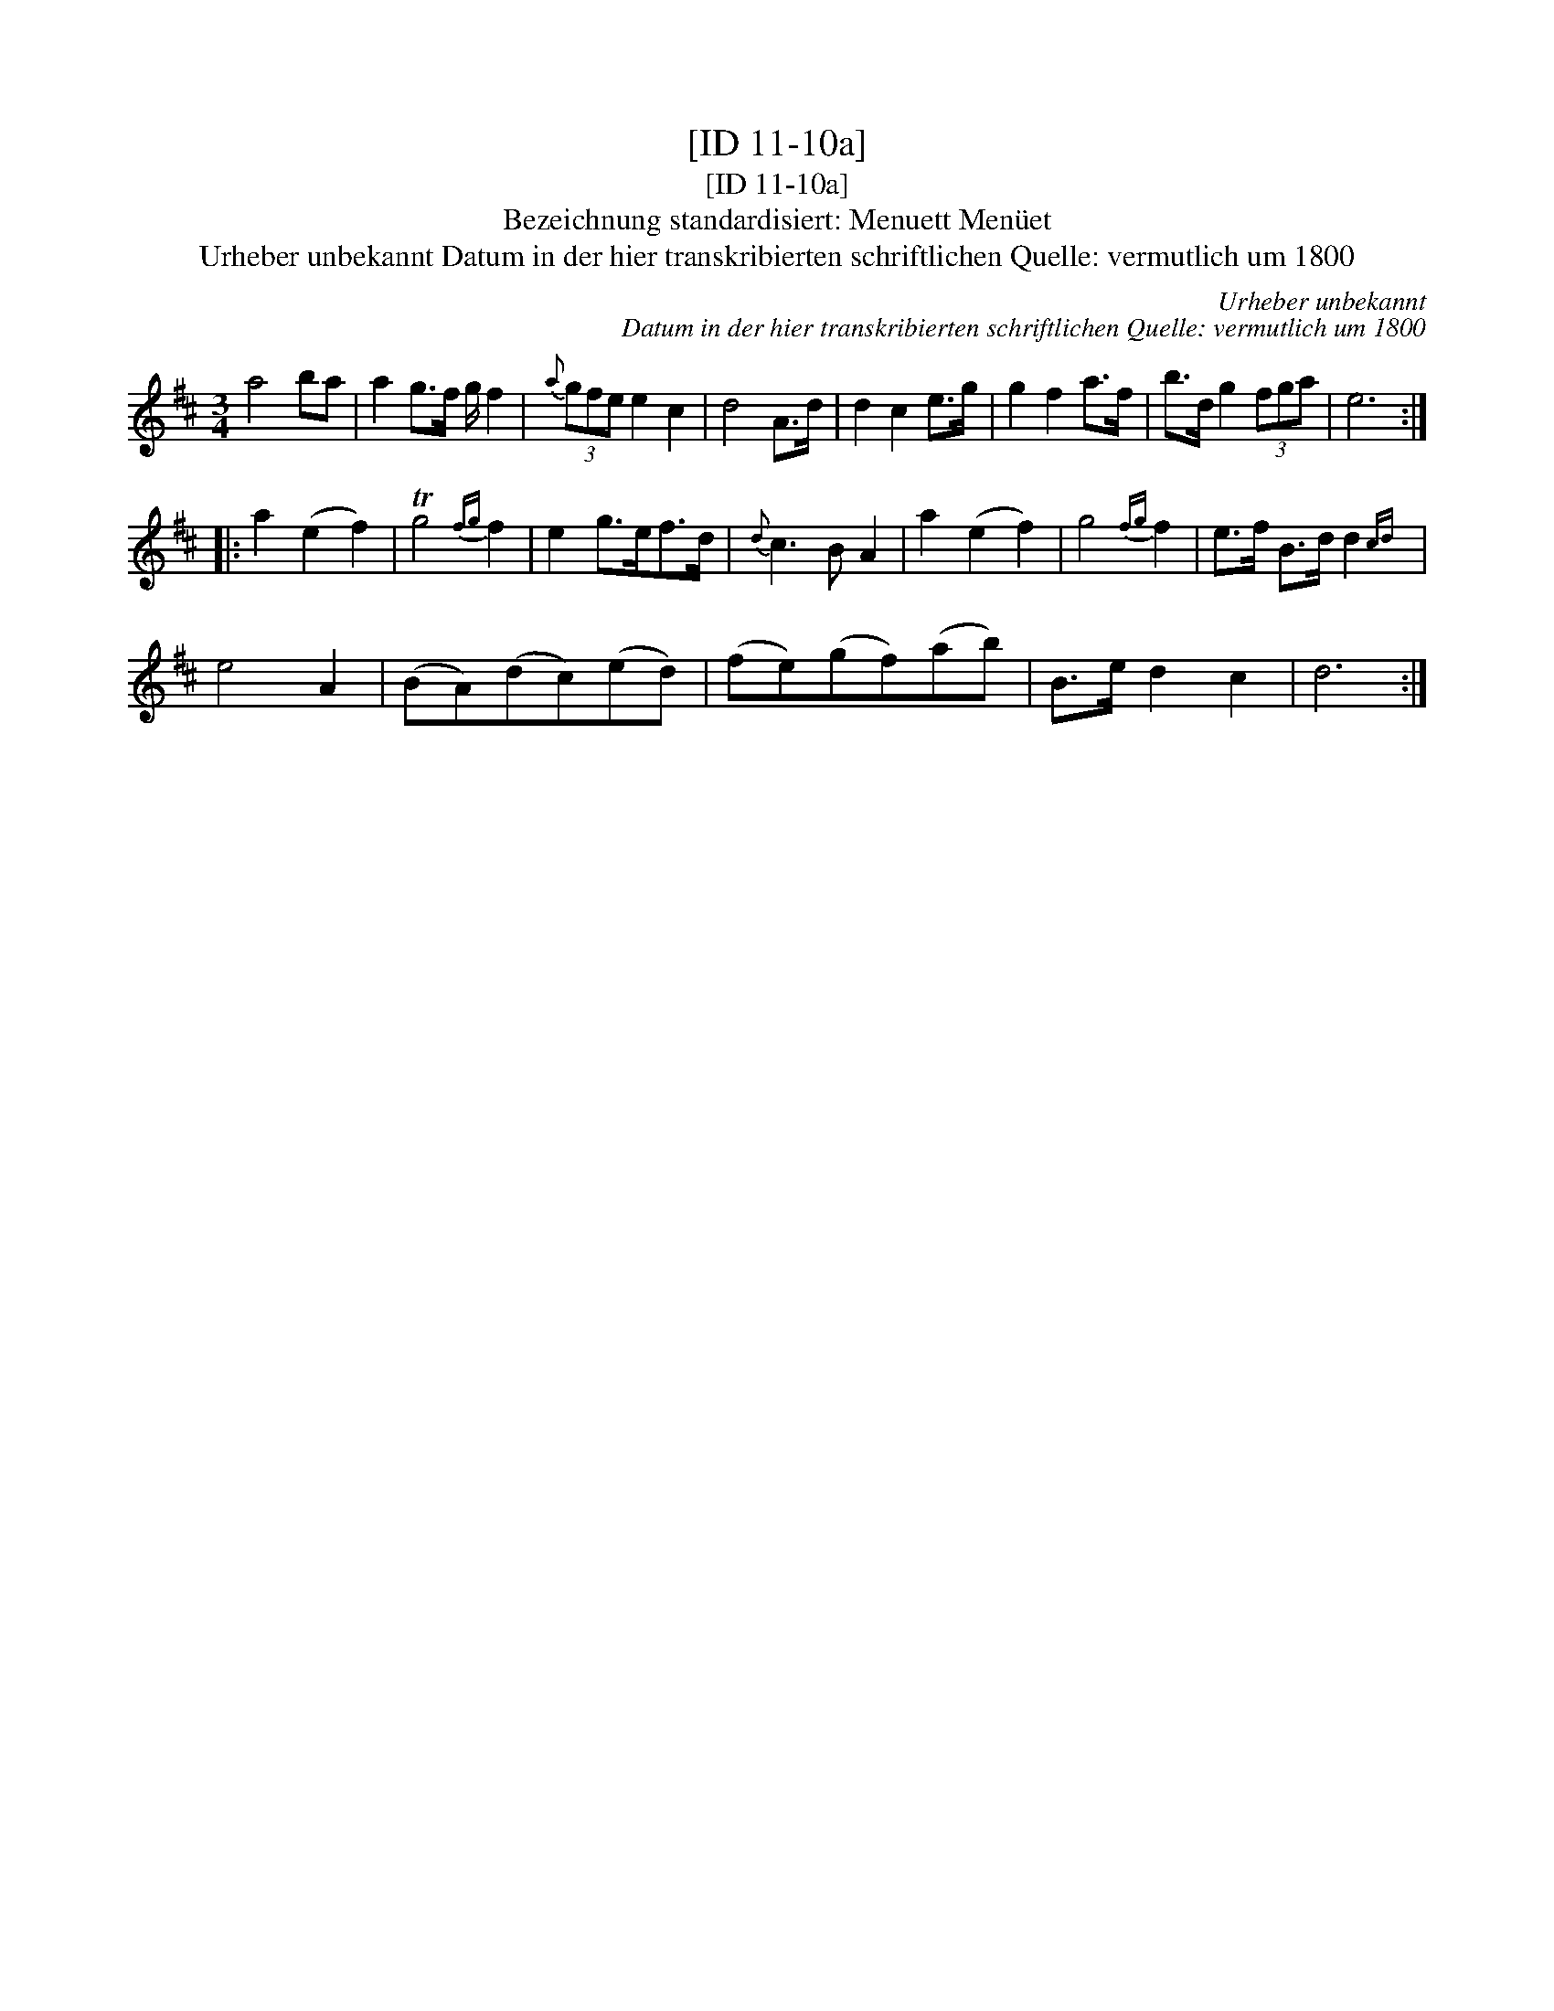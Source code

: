 X:1
T:[ID 11-10a]
T:[ID 11-10a]
T:Bezeichnung standardisiert: Menuett Men\"uet
T:Urheber unbekannt Datum in der hier transkribierten schriftlichen Quelle: vermutlich um 1800
C:Urheber unbekannt
C:Datum in der hier transkribierten schriftlichen Quelle: vermutlich um 1800
L:1/8
M:3/4
K:D
V:1 treble 
V:1
 a4 ba | a2 g>f g/ f2 |{a} (3gfe e2 c2 | d4 A>d | d2 c2 e>g | g2 f2 a>f | b>d g2 (3fga | e6 :: %8
 a2 (e2 f2) | Tg4{fg} f2 | e2 g>ef>d |{d} c3 B A2 | a2 (e2 f2) | g4{fg} f2 | e>f B>d d2{cd} | %15
 e4 A2 | (BA)(dc)(ed) | (fe)(gf)(ab) | B>e d2 c2 | d6 :| %20


